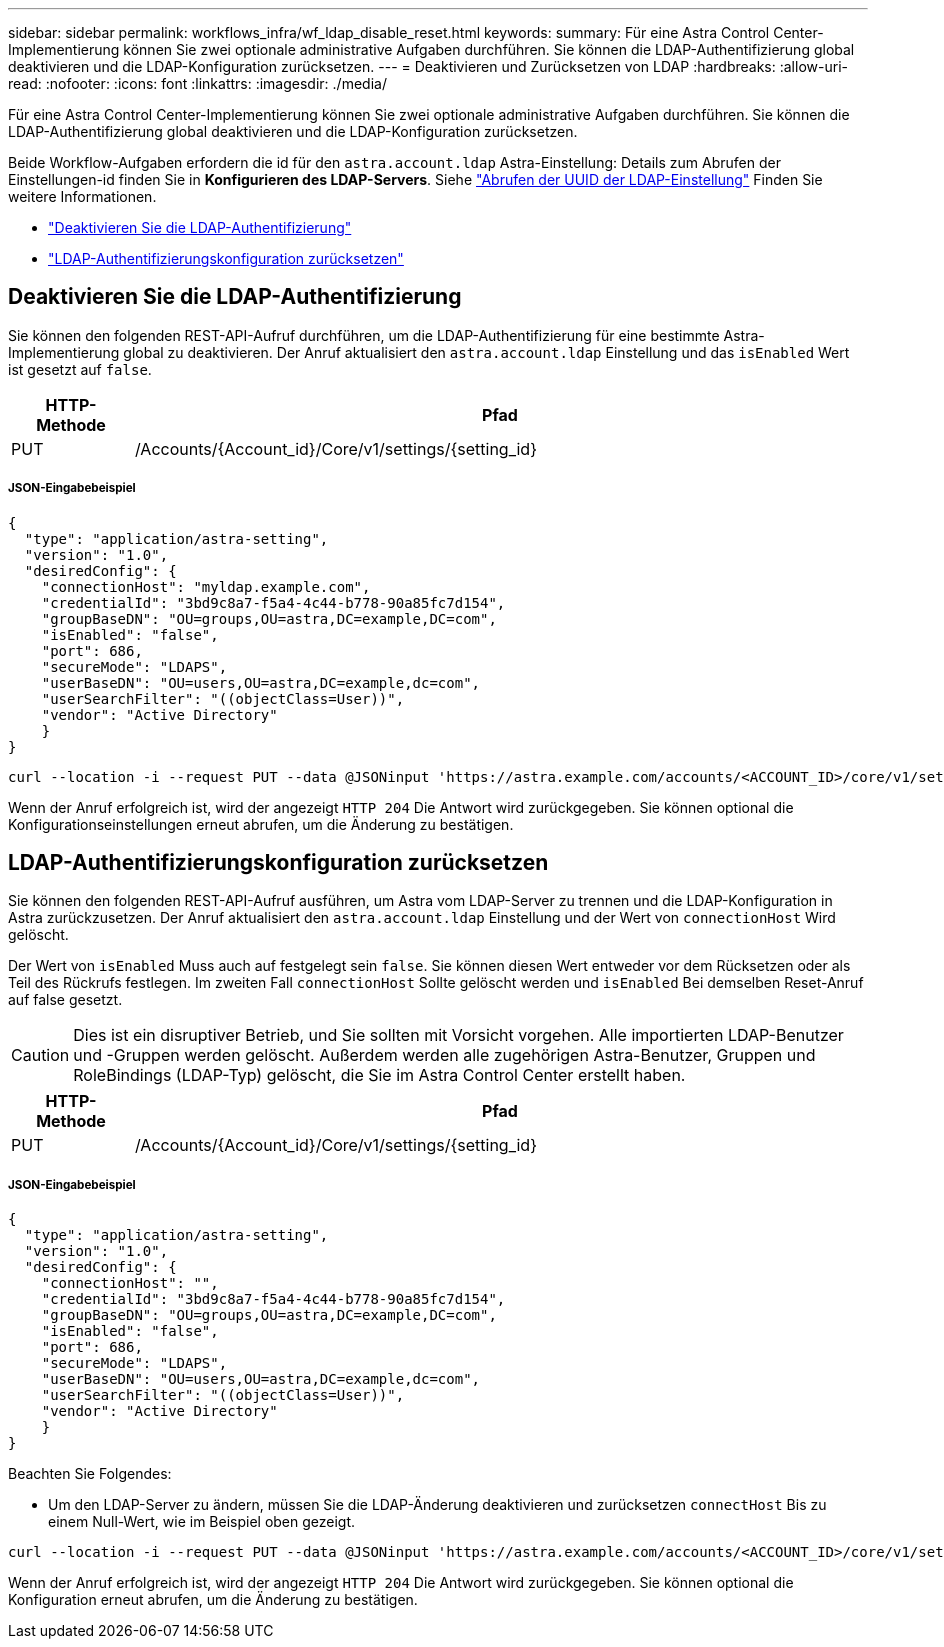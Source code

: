 ---
sidebar: sidebar 
permalink: workflows_infra/wf_ldap_disable_reset.html 
keywords:  
summary: Für eine Astra Control Center-Implementierung können Sie zwei optionale administrative Aufgaben durchführen. Sie können die LDAP-Authentifizierung global deaktivieren und die LDAP-Konfiguration zurücksetzen. 
---
= Deaktivieren und Zurücksetzen von LDAP
:hardbreaks:
:allow-uri-read: 
:nofooter: 
:icons: font
:linkattrs: 
:imagesdir: ./media/


[role="lead"]
Für eine Astra Control Center-Implementierung können Sie zwei optionale administrative Aufgaben durchführen. Sie können die LDAP-Authentifizierung global deaktivieren und die LDAP-Konfiguration zurücksetzen.

Beide Workflow-Aufgaben erfordern die id für den `astra.account.ldap` Astra-Einstellung: Details zum Abrufen der Einstellungen-id finden Sie in *Konfigurieren des LDAP-Servers*. Siehe link:../workflows_infra/wf_ldap_configure_server.html#3-retrieve-the-uuid-of-the-ldap-setting["Abrufen der UUID der LDAP-Einstellung"] Finden Sie weitere Informationen.

* link:../workflows_infra/wf_ldap_disable_reset.html#disable-ldap-authentication["Deaktivieren Sie die LDAP-Authentifizierung"]
* link:../workflows_infra/wf_ldap_disable_reset.html#reset-the-ldap-authentication-configuration["LDAP-Authentifizierungskonfiguration zurücksetzen"]




== Deaktivieren Sie die LDAP-Authentifizierung

Sie können den folgenden REST-API-Aufruf durchführen, um die LDAP-Authentifizierung für eine bestimmte Astra-Implementierung global zu deaktivieren. Der Anruf aktualisiert den `astra.account.ldap` Einstellung und das `isEnabled` Wert ist gesetzt auf `false`.

[cols="1,6"]
|===
| HTTP-Methode | Pfad 


| PUT | /Accounts/{Account_id}/Core/v1/settings/{setting_id} 
|===


===== JSON-Eingabebeispiel

[source, json]
----
{
  "type": "application/astra-setting",
  "version": "1.0",
  "desiredConfig": {
    "connectionHost": "myldap.example.com",
    "credentialId": "3bd9c8a7-f5a4-4c44-b778-90a85fc7d154",
    "groupBaseDN": "OU=groups,OU=astra,DC=example,DC=com",
    "isEnabled": "false",
    "port": 686,
    "secureMode": "LDAPS",
    "userBaseDN": "OU=users,OU=astra,DC=example,dc=com",
    "userSearchFilter": "((objectClass=User))",
    "vendor": "Active Directory"
    }
}
----
[source, curl]
----
curl --location -i --request PUT --data @JSONinput 'https://astra.example.com/accounts/<ACCOUNT_ID>/core/v1/settings/<SETTING_ID>' --header 'Content-Type: application/astra-setting+json' --header 'Accept: */*' --header 'Authorization: Bearer <API_TOKEN>'
----
Wenn der Anruf erfolgreich ist, wird der angezeigt `HTTP 204` Die Antwort wird zurückgegeben. Sie können optional die Konfigurationseinstellungen erneut abrufen, um die Änderung zu bestätigen.



== LDAP-Authentifizierungskonfiguration zurücksetzen

Sie können den folgenden REST-API-Aufruf ausführen, um Astra vom LDAP-Server zu trennen und die LDAP-Konfiguration in Astra zurückzusetzen. Der Anruf aktualisiert den `astra.account.ldap` Einstellung und der Wert von `connectionHost` Wird gelöscht.

Der Wert von `isEnabled` Muss auch auf festgelegt sein `false`. Sie können diesen Wert entweder vor dem Rücksetzen oder als Teil des Rückrufs festlegen. Im zweiten Fall `connectionHost` Sollte gelöscht werden und `isEnabled` Bei demselben Reset-Anruf auf false gesetzt.


CAUTION: Dies ist ein disruptiver Betrieb, und Sie sollten mit Vorsicht vorgehen. Alle importierten LDAP-Benutzer und -Gruppen werden gelöscht. Außerdem werden alle zugehörigen Astra-Benutzer, Gruppen und RoleBindings (LDAP-Typ) gelöscht, die Sie im Astra Control Center erstellt haben.

[cols="1,6"]
|===
| HTTP-Methode | Pfad 


| PUT | /Accounts/{Account_id}/Core/v1/settings/{setting_id} 
|===


===== JSON-Eingabebeispiel

[source, json]
----
{
  "type": "application/astra-setting",
  "version": "1.0",
  "desiredConfig": {
    "connectionHost": "",
    "credentialId": "3bd9c8a7-f5a4-4c44-b778-90a85fc7d154",
    "groupBaseDN": "OU=groups,OU=astra,DC=example,DC=com",
    "isEnabled": "false",
    "port": 686,
    "secureMode": "LDAPS",
    "userBaseDN": "OU=users,OU=astra,DC=example,dc=com",
    "userSearchFilter": "((objectClass=User))",
    "vendor": "Active Directory"
    }
}
----
Beachten Sie Folgendes:

* Um den LDAP-Server zu ändern, müssen Sie die LDAP-Änderung deaktivieren und zurücksetzen `connectHost` Bis zu einem Null-Wert, wie im Beispiel oben gezeigt.


[source, curl]
----
curl --location -i --request PUT --data @JSONinput 'https://astra.example.com/accounts/<ACCOUNT_ID>/core/v1/settings/<SETTING_ID>' --header 'Content-Type: application/astra-setting+json' --header 'Accept: */*' --header 'Authorization: Bearer <API_TOKEN>'
----
Wenn der Anruf erfolgreich ist, wird der angezeigt `HTTP 204` Die Antwort wird zurückgegeben. Sie können optional die Konfiguration erneut abrufen, um die Änderung zu bestätigen.

